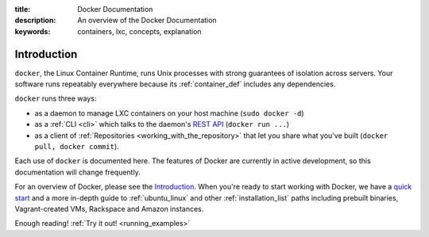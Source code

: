:title: Docker Documentation
:description: An overview of the Docker Documentation
:keywords: containers, lxc, concepts, explanation

Introduction
------------

``docker``, the Linux Container Runtime, runs Unix processes with
strong guarantees of isolation across servers. Your software runs
repeatably everywhere because its :ref:`container_def` includes any
dependencies.

``docker`` runs three ways:

* as a daemon to manage LXC containers on your host machine (``sudo docker -d``)
* as a :ref:`CLI <cli>` which talks to the daemon's `REST API
  <api/docker_remote_api>`_ (``docker run ...``)
* as a client of :ref:`Repositories <working_with_the_repository>`
  that let you share what you've built (``docker pull, docker
  commit``).

Each use of ``docker`` is documented here. The features of Docker are
currently in active development, so this documentation will change
frequently.

For an overview of Docker, please see the `Introduction
<http://www.docker.io/learn_more/>`_. When you're ready to start working with
Docker, we have a `quick start <http://www.docker.io/gettingstarted>`_
and a more in-depth guide to :ref:`ubuntu_linux` and other
:ref:`installation_list` paths including prebuilt binaries,
Vagrant-created VMs, Rackspace and Amazon instances.

Enough reading! :ref:`Try it out! <running_examples>`
